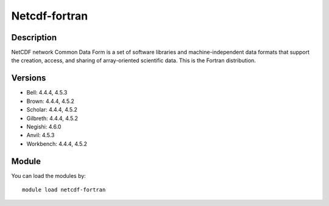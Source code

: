 .. _backbone-label:

Netcdf-fortran
==============================

Description
~~~~~~~~
NetCDF network Common Data Form is a set of software libraries and machine-independent data formats that support the creation, access, and sharing of array-oriented scientific data. This is the Fortran distribution.

Versions
~~~~~~~~
- Bell: 4.4.4, 4.5.3
- Brown: 4.4.4, 4.5.2
- Scholar: 4.4.4, 4.5.2
- Gilbreth: 4.4.4, 4.5.2
- Negishi: 4.6.0
- Anvil: 4.5.3
- Workbench: 4.4.4, 4.5.2

Module
~~~~~~~~
You can load the modules by::

    module load netcdf-fortran

